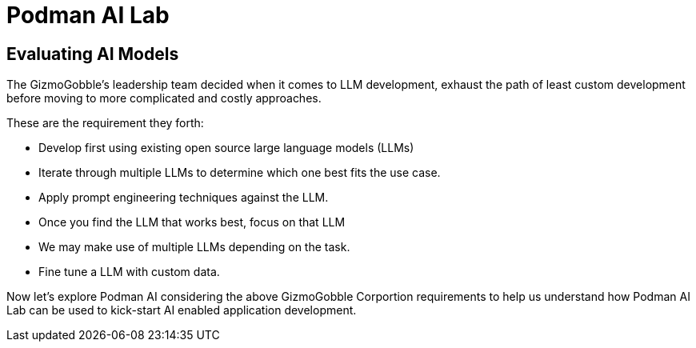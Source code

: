 = Podman AI Lab

== Evaluating AI Models

The GizmoGobble’s leadership team decided when it comes to LLM development, exhaust the path of least custom development before moving to more complicated and costly approaches.

These are the requirement they forth:

 * Develop first using existing open source large language models (LLMs) 

 * Iterate through multiple LLMs to determine which one best fits the use case.

 * Apply prompt engineering techniques against the LLM.

 * Once you find the LLM that works best, focus on that LLM

 * We may make use of multiple LLMs depending on the task.

 * Fine tune a LLM with custom data.

Now let's explore Podman AI considering the above GizmoGobble Corportion requirements to help us understand how Podman AI Lab can be used to kick-start AI enabled application development. 

